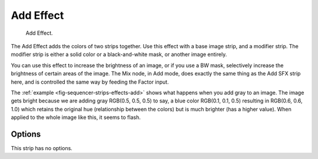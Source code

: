 .. _bpy.types.AddSequence:

**********
Add Effect
**********

.. _fig-sequencer-strips-effects-add:

.. figure:: /images/editors_vse_sequencer_strips_effects_add_example.png
   :width: 620px

   Add Effect.

The Add Effect adds the colors of two strips together.
Use this effect with a base image strip, and a modifier strip.
The modifier strip is either a solid color or a black-and-white mask,
or another image entirely.

You can use this effect to increase the brightness of an image, or if you use a BW mask,
selectively increase the brightness of certain areas of the image. The Mix node, in Add mode,
does exactly the same thing as the Add SFX strip here,
and is controlled the same way by feeding the Factor input.

.. Red and Cyan (Green and Blue) make White. Red and Blue make Magenta. Red and Green make Yellow.

The :ref:`example <fig-sequencer-strips-effects-add>` shows what happens when you add gray to an image.
The image gets bright because we are adding gray
RGB(0.5, 0.5, 0.5) to say, a blue color RGB(0.1, 0.1, 0.5) resulting in RGB(0.6, 0.6, 1.0)
which retains the original hue (relationship between the colors) but is much brighter
(has a higher value). When applied to the whole image like this, it seems to flash.


Options
=======

This strip has no options.
